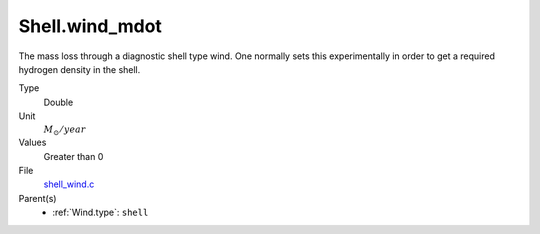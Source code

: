 Shell.wind_mdot
===============

The mass loss through a diagnostic shell type wind. One normally sets
this experimentally in order to get a required hydrogen density in
the shell.

Type
  Double

Unit
  :math:`M_{\odot}/year`

Values
  Greater than 0

File
  `shell_wind.c <https://github.com/agnwinds/python/blob/master/source/shell_wind.c>`_


Parent(s)
  * :ref:`Wind.type`: ``shell``


